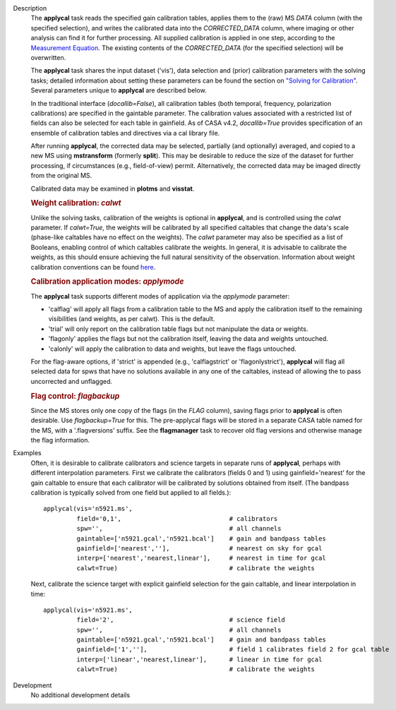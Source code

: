 

.. _Description:

Description
   The **applycal** task reads the specified gain calibration tables,
   applies them to the (raw) MS *DATA* column (with the specified
   selection), and writes the calibrated data into the
   *CORRECTED_DATA* column, where imaging or other analysis can find
   it for further processing. All supplied calibration is applied in
   one step, according to the `Measurement
   Equation <../../notebooks/casa-fundamentals.ipynb#Measurement-Equation>`__.
   The existing contents of the *CORRECTED_DATA* (for the specified
   selection) will be overwritten.  
   
   The **applycal** task shares the input dataset ('vis'), data
   selection and (prior) calibration parameters with the solving
   tasks; detailed information about setting these parameters can be
   found the section on `"Solving for
   Calibration" <../../notebooks/synthesis_calibration.ipynb#Solve-for-Calibration>`__.
   Several parameters unique to **applycal** are described below.
   
   In the traditional interface (*docallib=False*), all calibration
   tables (both temporal, frequency, polarization calibrations) are
   specified in the gaintable parameter. The calibration values
   associated with a restricted list of fields can also be selected
   for each table in gainfield. As of CASA v4.2, *docallib=True*
   provides specification of an ensemble of calibration tables and
   directives via a cal library file.
   
   After running **applycal**, the corrected data may be selected,
   partially (and optionally) averaged, and copied to a new MS using
   **mstransform** (formerly **split**). This may be desirable to
   reduce the size of the dataset for further processing, if
   circumstances (e.g., field-of-view) permit. Alternatively, the
   corrected data may be imaged directly from the original MS.
   
   Calibrated data may be examined in **plotms** and **visstat**.
   
   .. rubric:: Weight calibration: *calwt*

   Unlike the solving tasks, calibration of the weights is optional
   in **applycal**, and is controlled using the *calwt* parameter. If
   *calwt=True*, the weights will be calibrated by all specified
   caltables that change the data's scale (phase-like caltables have
   no effect on the weights). The *calwt* parameter may also be
   specified as a list of Booleans, enabling control of which
   caltables calibrate the weights. In general, it is advisable to
   calibrate the weights, as this should ensure achieving the full
   natural sensitivity of the observation. Information about weight
   calibration conventions can be found
   `here <../../notebooks/data_weights.ipynb>`__.
   
   .. rubric:: Calibration application modes: *applymode*

   The **applycal** task supports different modes of application via
   the *applymode* parameter:
   
   -  'calflag' will apply all flags from a calibration table to the
      MS and apply the calibration itself to the remaining
      visibilities (and weights, as per calwt). This is the default.
   -  'trial' will only report on the calibration table flags but not
      manipulate the data or weights.
   -  'flagonly' applies the flags but not the calibration itself,
      leaving the data and weights untouched.
   -  'calonly' will apply the calibration to data and weights, but
      leave the flags untouched.
   
   For the flag-aware options, if 'strict' is appended (e.g.,
   'calflagstrict' or 'flagonlystrict'), **applycal** will flag all
   selected data for spws that have no solutions available in any one
   of the caltables, instead of allowing the to pass uncorrected and
   unflagged. 
   
   .. rubric:: Flag control: *flagbackup*

   Since the MS stores only one copy of the flags (in the *FLAG*
   column), saving flags prior to **applycal** is often desirable.
   Use *flagbackup=True* for this. The pre-applycal flags will be
   stored in a separate CASA table named for the MS, with a
   '.flagversions' suffix. See the **flagmanager** task to recover
   old flag versions and otherwise manage the flag information.
   

.. _Examples:

Examples
   Often, it is desirable to calibrate calibrators and science
   targets in separate runs of **applycal**, perhaps with different
   interpolation parameters. First we calibrate the calibrators
   (fields 0 and 1) using gainfield='nearest' for the gain caltable
   to ensure that each calibrator will be calibrated by solutions
   obtained from itself. (The bandpass calibration is typically
   solved from one field but applied to all fields.):
   
   ::
   
      applycal(vis='n5921.ms',
               field='0,1',                             # calibrators
               spw='',                                  # all channels
               gaintable=['n5921.gcal','n5921.bcal']    # gain and bandpass tables
               gainfield=['nearest',''],                # nearest on sky for gcal
               interp=['nearest','nearest,linear'],     # nearest in time for gcal
               calwt=True)                              # calibrate the weights
   
   Next, calibrate the science target with explicit gainfield
   selection for the gain caltable, and linear interpolation in time:
   
   ::
   
      applycal(vis='n5921.ms',
               field='2',                               # science field
               spw='',                                  # all channels
               gaintable=['n5921.gcal','n5921.bcal']    # gain and bandpass tables
               gainfield=['1',''],                      # field 1 calibrates field 2 for gcal table
               interp=['linear','nearest,linear'],      # linear in time for gcal
               calwt=True)                              # calibrate the weights


.. _Development:

Development
   No additional development details
